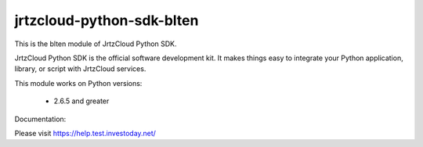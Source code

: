 ==========================
jrtzcloud-python-sdk-blten
==========================


This is the blten module of JrtzCloud Python SDK.

JrtzCloud Python SDK is the official software development kit. It makes things easy to integrate your Python application,
library, or script with JrtzCloud services.

This module works on Python versions:

   * 2.6.5 and greater


Documentation:

Please visit https://help.test.investoday.net/